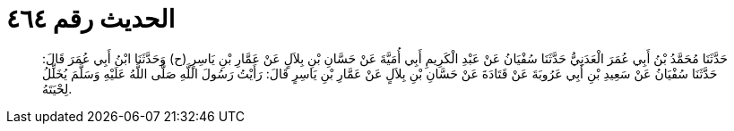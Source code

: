 
= الحديث رقم ٤٦٤

[quote.hadith]
حَدَّثَنَا مُحَمَّدُ بْنُ أَبِي عُمَرَ الْعَدَنِيُّ حَدَّثَنَا سُفْيَانُ عَنْ عَبْدِ الْكَرِيمِ أَبِي أُمَيَّةَ عَنْ حَسَّانِ بْنِ بِلاَلٍ عَنْ عَمَّارِ بْنِ يَاسِرٍ (ح) وَحَدَّثَنَا ابْنُ أَبِي عُمَرَ قَالَ: حَدَّثَنَا سُفْيَانُ عَنْ سَعِيدِ بْنِ أَبِي عَرُوبَةَ عَنْ قَتَادَةَ عَنْ حَسَّانِ بْنِ بِلاَلٍ عَنْ عَمَّارِ بْنِ يَاسِرٍ قَالَ: رَأَيْتُ رَسُولَ اللَّهِ صَلَّى اللَّهُ عَلَيْهِ وَسَلَّمَ يُخَلِّلُ لِحْيَتَهُ.